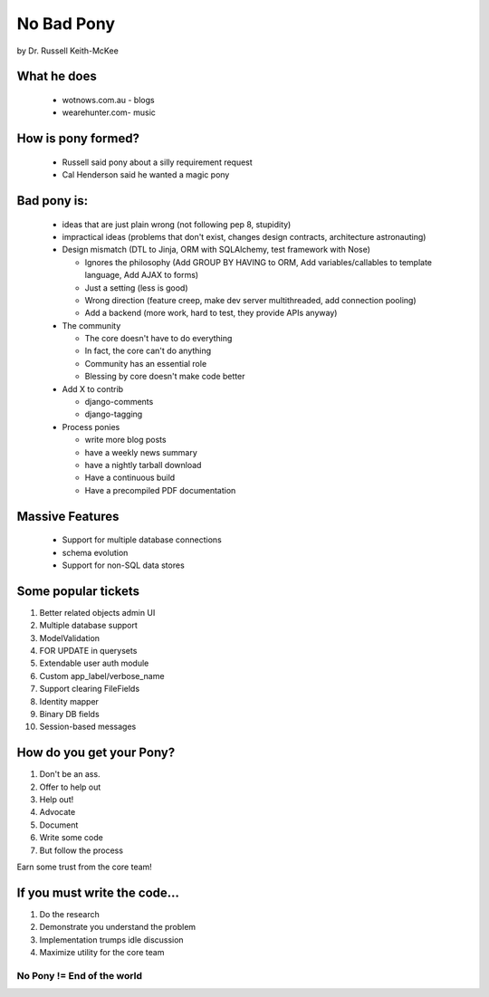 =================
No Bad Pony
=================

by Dr. Russell Keith-McKee

What he does
~~~~~~~~~~~~

 * wotnows.com.au - blogs
 * wearehunter.com- music
 
How is pony formed?
~~~~~~~~~~~~~~~~~~~~

 * Russell said pony about a silly requirement request
 * Cal Henderson said he wanted a magic pony

Bad pony is:
~~~~~~~~~~~~
 * ideas that are just plain wrong (not following pep 8, stupidity)
 
 * impractical ideas (problems that don't exist, changes design contracts, architecture astronauting)
 
 * Design mismatch (DTL to Jinja, ORM with SQLAlchemy, test framework with Nose)
 
   * Ignores the philosophy (Add GROUP BY HAVING to ORM, Add variables/callables to template language, Add AJAX to forms)
   
   * Just a setting (less is good)
   
   * Wrong direction (feature creep, make dev server multithreaded, add connection pooling)
   
   * Add a backend (more work, hard to test, they provide APIs anyway)
   
 * The community
 
   * The core doesn't have to do everything
   
   * In fact, the core can't do anything
   
   * Community has an essential role
   
   * Blessing by core doesn't make code better
   
 * Add X to contrib
 
   * django-comments
 
   * django-tagging
   
 * Process ponies
 
   * write more blog posts
   
   * have a weekly news summary
   
   * have a nightly tarball download
   
   * Have a continuous build
   
   * Have a precompiled PDF documentation
   
Massive Features
~~~~~~~~~~~~~~~~~

 * Support for multiple database connections
 * schema evolution
 * Support for non-SQL data stores
 
Some popular tickets
~~~~~~~~~~~~~~~~~~~~

#. Better related objects admin UI
#. Multiple database support
#. ModelValidation
#. FOR UPDATE in querysets
#. Extendable user auth module
#. Custom app_label/verbose_name
#. Support clearing FileFields
#. Identity mapper
#. Binary DB fields
#. Session-based messages

How do you get your Pony?
~~~~~~~~~~~~~~~~~~~~~~~~~

#. Don't be an ass.
#. Offer to help out
#. Help out!
#. Advocate
#. Document
#. Write some code
#. But follow the process

Earn some trust from the core team!

If you must write the code...
~~~~~~~~~~~~~~~~~~~~~~~~~~~~~

#. Do the research
#. Demonstrate you understand the problem
#. Implementation trumps idle discussion
#. Maximize utility for the core team

No Pony != End of the world
============================